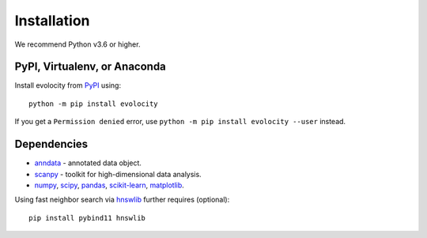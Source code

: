 Installation
============

We recommend Python v3.6 or higher.

PyPI, Virtualenv, or Anaconda
^^^^^^^^^^^^^^^^^^^^^^^^^^^^^

Install evolocity from PyPI_ using::

  python -m pip install evolocity

If you get a ``Permission denied`` error, use ``python -m pip install evolocity --user`` instead.

Dependencies
^^^^^^^^^^^^

- `anndata <https://anndata.readthedocs.io/>`_ - annotated data object.
- `scanpy <https://scanpy.readthedocs.io/>`_ - toolkit for high-dimensional data analysis.
- `numpy <https://docs.scipy.org/>`_, `scipy <https://docs.scipy.org/>`_, `pandas <https://pandas.pydata.org/>`_, `scikit-learn <https://scikit-learn.org/>`_, `matplotlib <https://matplotlib.org/>`_.


Using fast neighbor search via `hnswlib <https://github.com/nmslib/hnswlib>`_ further requires (optional)::

    pip install pybind11 hnswlib


.. _PyPI: https://pypi.org/project/scvelo

.. _Scanpy: http://scanpy.readthedocs.io

.. _anndata: https://anndata.readthedocs.io
